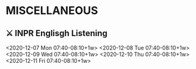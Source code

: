 * MISCELLANEOUS
** ⚔ INPR Englisgh Listening
<2020-12-07 Mon 07:40-08:10+1w>
<2020-12-08 Tue 07:40-08:10+1w> 
<2020-12-09 Wed 07:40-08:10+1w> 
<2020-12-10 Thu 07:40-08:10+1w> 
<2020-12-11 Fri 07:40-08:10+1w>
